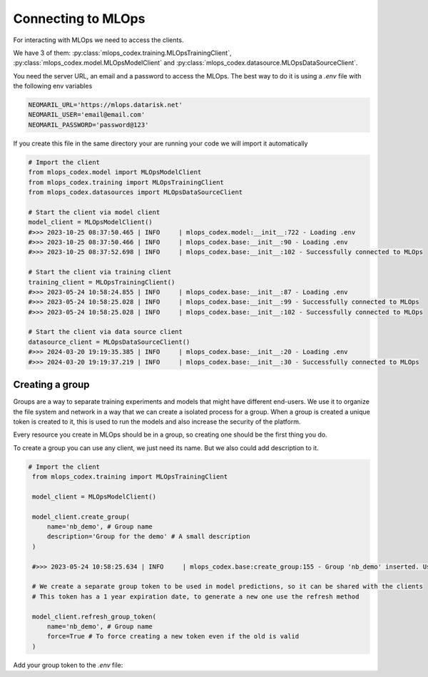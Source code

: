 Connecting to MLOps
======================

For interacting with MLOps we need to access the clients. 

We have 3 of them: :py:class:`mlops_codex.training.MLOpsTrainingClient`, :py:class:`mlops_codex.model.MLOpsModelClient` and :py:class:`mlops_codex.datasource.MLOpsDataSourceClient`.

You need the server URL, an email and a password to access the MLOps. The best way to do it is using a *.env* file with the following env variables

.. code::

    NEOMARIL_URL='https://mlops.datarisk.net'
    NEOMARIL_USER='email@email.com'
    NEOMARIL_PASSWORD='password@123'

If you create this file in the same directory your are running your code we will import it automatically

.. code:: python

    # Import the client
    from mlops_codex.model import MLOpsModelClient
    from mlops_codex.training import MLOpsTrainingClient
    from mlops_codex.datasources import MLOpsDataSourceClient

    # Start the client via model client
    model_client = MLOpsModelClient()
    #>>> 2023-10-25 08:37:50.465 | INFO     | mlops_codex.model:__init__:722 - Loading .env
    #>>> 2023-10-25 08:37:50.466 | INFO     | mlops_codex.base:__init__:90 - Loading .env
    #>>> 2023-10-25 08:37:52.698 | INFO     | mlops_codex.base:__init__:102 - Successfully connected to MLOps

    # Start the client via training client
    training_client = MLOpsTrainingClient()
    #>>> 2023-05-24 10:58:24.855 | INFO     | mlops_codex.base:__init__:87 - Loading .env
    #>>> 2023-05-24 10:58:25.028 | INFO     | mlops_codex.base:__init__:99 - Successfully connected to MLOps
    #>>> 2023-05-24 10:58:25.028 | INFO     | mlops_codex.base:__init__:102 - Successfully connected to MLOps

    # Start the client via data source client
    datasource_client = MLOpsDataSourceClient()
    #>>> 2024-03-20 19:19:35.385 | INFO     | mlops_codex.base:__init__:20 - Loading .env
    #>>> 2024-03-20 19:19:37.219 | INFO     | mlops_codex.base:__init__:30 - Successfully connected to MLOps

Creating a group
----------------

Groups are a way to separate training experiments and models that might have different end-users. 
We use it to organize the file system and network in a way that we can create a isolated process for a group. When a group is created a unique token is created to it, this is used to run the models and also increase the security of the platform.

Every resource you create in MLOps should be in a group, so creating one should be the first thing you do.

To create a group you can use any client, we just need its name. But we also could add description to it.

.. code:: python

   # Import the client
    from mlops_codex.training import MLOpsTrainingClient

    model_client = MLOpsModelClient()

    model_client.create_group(
        name='nb_demo', # Group name
        description='Group for the demo' # A small description
    )

    #>>> 2023-05-24 10:58:25.634 | INFO     | mlops_codex.base:create_group:155 - Group 'nb_demo' inserted. Use the following token for scoring: 'f376c18092314246a432a2882c3cc8fd'. Carefully save it as we won't show it again.' 

    # We create a separate group token to be used in model predictions, so it can be shared with the clients
    # This token has a 1 year expiration date, to generate a new one use the refresh method

    model_client.refresh_group_token(
        name='nb_demo', # Group name
        force=True # To force creating a new token even if the old is valid
    )

Add your group token to the *.env* file:

.. code::
    NEOMARIL_GROUP_TOKEN='YOUR_GROUP_TOKEN'
